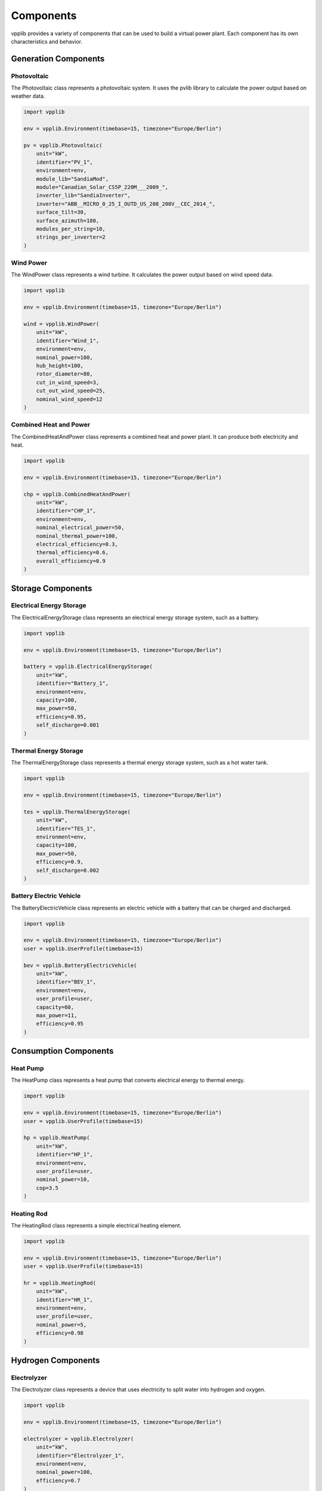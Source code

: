 Components
==========

vpplib provides a variety of components that can be used to build a virtual power plant. Each component has its own characteristics and behavior.

Generation Components
-------------------

Photovoltaic
^^^^^^^^^^^

The Photovoltaic class represents a photovoltaic system. It uses the pvlib library to calculate the power output based on weather data.

.. code-block:: python

   import vpplib
   
   env = vpplib.Environment(timebase=15, timezone="Europe/Berlin")
   
   pv = vpplib.Photovoltaic(
       unit="kW",
       identifier="PV_1",
       environment=env,
       module_lib="SandiaMod",
       module="Canadian_Solar_CS5P_220M___2009_",
       inverter_lib="SandiaInverter",
       inverter="ABB__MICRO_0_25_I_OUTD_US_208_208V__CEC_2014_",
       surface_tilt=30,
       surface_azimuth=180,
       modules_per_string=10,
       strings_per_inverter=2
   )

Wind Power
^^^^^^^^^

The WindPower class represents a wind turbine. It calculates the power output based on wind speed data.

.. code-block:: python

   import vpplib
   
   env = vpplib.Environment(timebase=15, timezone="Europe/Berlin")
   
   wind = vpplib.WindPower(
       unit="kW",
       identifier="Wind_1",
       environment=env,
       nominal_power=100,
       hub_height=100,
       rotor_diameter=80,
       cut_in_wind_speed=3,
       cut_out_wind_speed=25,
       nominal_wind_speed=12
   )

Combined Heat and Power
^^^^^^^^^^^^^^^^^^^^^

The CombinedHeatAndPower class represents a combined heat and power plant. It can produce both electricity and heat.

.. code-block:: python

   import vpplib
   
   env = vpplib.Environment(timebase=15, timezone="Europe/Berlin")
   
   chp = vpplib.CombinedHeatAndPower(
       unit="kW",
       identifier="CHP_1",
       environment=env,
       nominal_electrical_power=50,
       nominal_thermal_power=100,
       electrical_efficiency=0.3,
       thermal_efficiency=0.6,
       overall_efficiency=0.9
   )

Storage Components
----------------

Electrical Energy Storage
^^^^^^^^^^^^^^^^^^^^^^^

The ElectricalEnergyStorage class represents an electrical energy storage system, such as a battery.

.. code-block:: python

   import vpplib
   
   env = vpplib.Environment(timebase=15, timezone="Europe/Berlin")
   
   battery = vpplib.ElectricalEnergyStorage(
       unit="kW",
       identifier="Battery_1",
       environment=env,
       capacity=100,
       max_power=50,
       efficiency=0.95,
       self_discharge=0.001
   )

Thermal Energy Storage
^^^^^^^^^^^^^^^^^^^^

The ThermalEnergyStorage class represents a thermal energy storage system, such as a hot water tank.

.. code-block:: python

   import vpplib
   
   env = vpplib.Environment(timebase=15, timezone="Europe/Berlin")
   
   tes = vpplib.ThermalEnergyStorage(
       unit="kW",
       identifier="TES_1",
       environment=env,
       capacity=100,
       max_power=50,
       efficiency=0.9,
       self_discharge=0.002
   )

Battery Electric Vehicle
^^^^^^^^^^^^^^^^^^^^^^

The BatteryElectricVehicle class represents an electric vehicle with a battery that can be charged and discharged.

.. code-block:: python

   import vpplib
   
   env = vpplib.Environment(timebase=15, timezone="Europe/Berlin")
   user = vpplib.UserProfile(timebase=15)
   
   bev = vpplib.BatteryElectricVehicle(
       unit="kW",
       identifier="BEV_1",
       environment=env,
       user_profile=user,
       capacity=60,
       max_power=11,
       efficiency=0.95
   )

Consumption Components
--------------------

Heat Pump
^^^^^^^^

The HeatPump class represents a heat pump that converts electrical energy to thermal energy.

.. code-block:: python

   import vpplib
   
   env = vpplib.Environment(timebase=15, timezone="Europe/Berlin")
   user = vpplib.UserProfile(timebase=15)
   
   hp = vpplib.HeatPump(
       unit="kW",
       identifier="HP_1",
       environment=env,
       user_profile=user,
       nominal_power=10,
       cop=3.5
   )

Heating Rod
^^^^^^^^^^

The HeatingRod class represents a simple electrical heating element.

.. code-block:: python

   import vpplib
   
   env = vpplib.Environment(timebase=15, timezone="Europe/Berlin")
   user = vpplib.UserProfile(timebase=15)
   
   hr = vpplib.HeatingRod(
       unit="kW",
       identifier="HR_1",
       environment=env,
       user_profile=user,
       nominal_power=5,
       efficiency=0.98
   )

Hydrogen Components
-----------------

Electrolyzer
^^^^^^^^^^^

The Electrolyzer class represents a device that uses electricity to split water into hydrogen and oxygen.

.. code-block:: python

   import vpplib
   
   env = vpplib.Environment(timebase=15, timezone="Europe/Berlin")
   
   electrolyzer = vpplib.Electrolyzer(
       unit="kW",
       identifier="Electrolyzer_1",
       environment=env,
       nominal_power=100,
       efficiency=0.7
   )

Fuel Cell
^^^^^^^^

The FuelCell class represents a device that converts hydrogen to electricity.

.. code-block:: python

   import vpplib
   
   env = vpplib.Environment(timebase=15, timezone="Europe/Berlin")
   
   fuel_cell = vpplib.FuelCell(
       unit="kW",
       identifier="FuelCell_1",
       environment=env,
       nominal_power=50,
       efficiency=0.6
   )

Hydrogen Storage
^^^^^^^^^^^^^^

The HydrogenStorage class represents a storage system for hydrogen.

.. code-block:: python

   import vpplib
   
   env = vpplib.Environment(timebase=15, timezone="Europe/Berlin")
   
   h2_storage = vpplib.HydrogenStorage(
       unit="kg",
       identifier="H2Storage_1",
       environment=env,
       capacity=100,
       max_power=10,
       efficiency=0.95,
       self_discharge=0.0001
   )